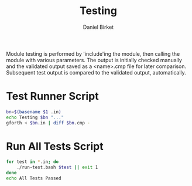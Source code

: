 #+TITLE: Testing
#+AUTHOR: Daniel Birket
#+OPTIONS: toc:nil

Module testing is performed by 'include'ing the module, then calling
the module with various parameters. The output is initially checked
manually and the validated output saved as a <name>.cmp file for later
comparison. Subsequent test output is compared to the validated
output, automatically.

* Test Runner Script

#+begin_src bash :tangle run-test.bash :shebang #!/usr/local/bin/bash
  bn=$(basename $1 .in)
  echo Testing $bn "..."
  gforth < $bn.in | diff $bn.cmp -
#+end_src

* Run All Tests Script

#+begin_src bash :tangle run-all.bash :shebang #!/usr/local/bin/bash
  for test in *.in; do
      ./run-test.bash $test || exit 1
  done
  echo All Tests Passed
#+end_src
